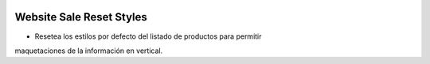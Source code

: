 .. image:: https://img.shields.io/badge/licence-AGPL--3-blue.svg
   :target: https://www.gnu.org/licenses/agpl-3.0-standalone.html
   :alt: License: AGPL-3

Website Sale Reset Styles
=========================

- Resetea los estilos por defecto del listado de productos para permitir
maquetaciones de la información en vertical.
